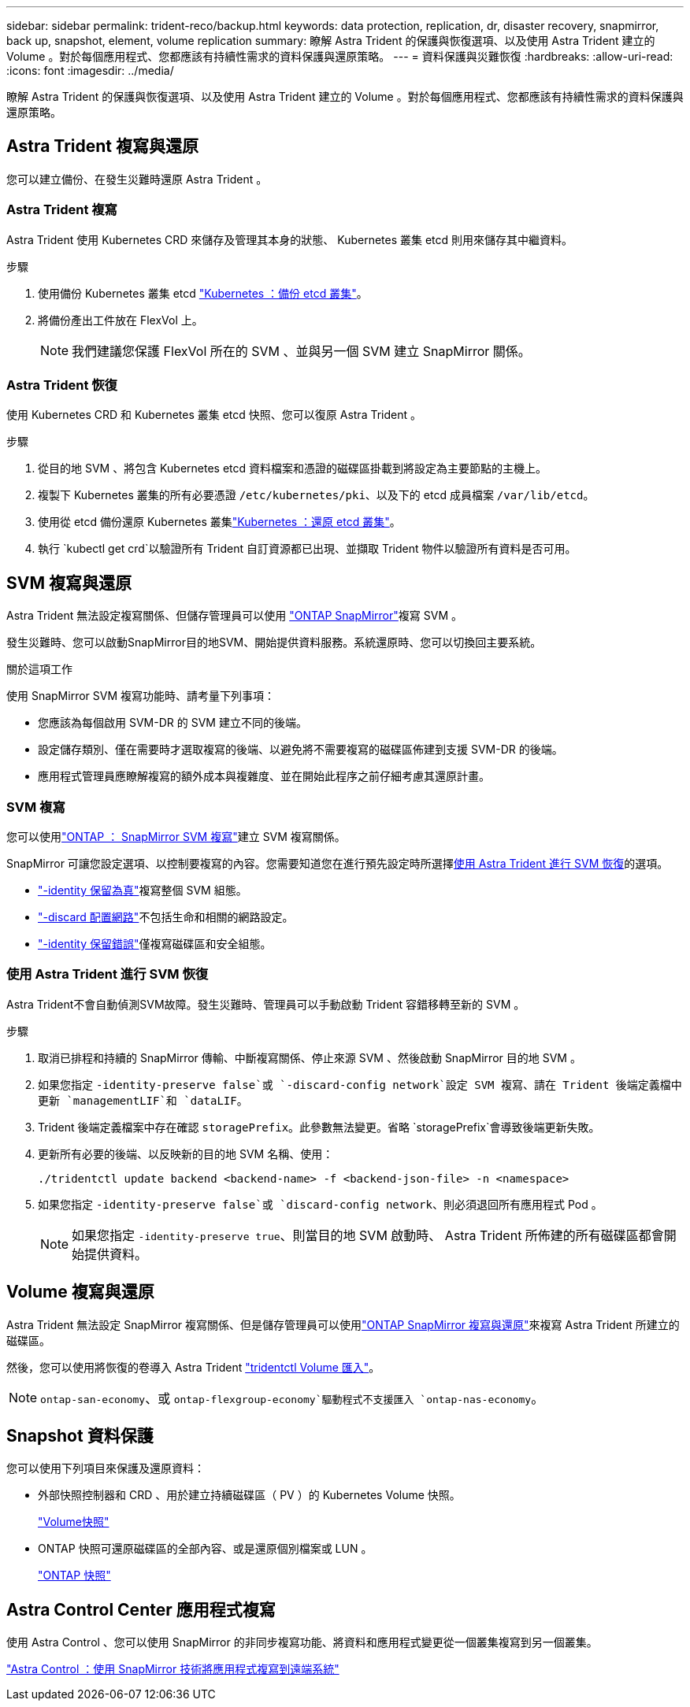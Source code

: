 ---
sidebar: sidebar 
permalink: trident-reco/backup.html 
keywords: data protection, replication, dr, disaster recovery, snapmirror, back up, snapshot, element, volume replication 
summary: 瞭解 Astra Trident 的保護與恢復選項、以及使用 Astra Trident 建立的 Volume 。對於每個應用程式、您都應該有持續性需求的資料保護與還原策略。 
---
= 資料保護與災難恢復
:hardbreaks:
:allow-uri-read: 
:icons: font
:imagesdir: ../media/


[role="lead"]
瞭解 Astra Trident 的保護與恢復選項、以及使用 Astra Trident 建立的 Volume 。對於每個應用程式、您都應該有持續性需求的資料保護與還原策略。



== Astra Trident 複寫與還原

您可以建立備份、在發生災難時還原 Astra Trident 。



=== Astra Trident 複寫

Astra Trident 使用 Kubernetes CRD 來儲存及管理其本身的狀態、 Kubernetes 叢集 etcd 則用來儲存其中繼資料。

.步驟
. 使用備份 Kubernetes 叢集 etcd link:https://kubernetes.io/docs/tasks/administer-cluster/configure-upgrade-etcd/#backing-up-an-etcd-cluster["Kubernetes ：備份 etcd 叢集"^]。
. 將備份產出工件放在 FlexVol 上。
+

NOTE: 我們建議您保護 FlexVol 所在的 SVM 、並與另一個 SVM 建立 SnapMirror 關係。





=== Astra Trident 恢復

使用 Kubernetes CRD 和 Kubernetes 叢集 etcd 快照、您可以復原 Astra Trident 。

.步驟
. 從目的地 SVM 、將包含 Kubernetes etcd 資料檔案和憑證的磁碟區掛載到將設定為主要節點的主機上。
. 複製下 Kubernetes 叢集的所有必要憑證 `/etc/kubernetes/pki`、以及下的 etcd 成員檔案 `/var/lib/etcd`。
. 使用從 etcd 備份還原 Kubernetes 叢集link:https://kubernetes.io/docs/tasks/administer-cluster/configure-upgrade-etcd/#restoring-an-etcd-cluster["Kubernetes ：還原 etcd 叢集"^]。
. 執行 `kubectl get crd`以驗證所有 Trident 自訂資源都已出現、並擷取 Trident 物件以驗證所有資料是否可用。




== SVM 複寫與還原

Astra Trident 無法設定複寫關係、但儲存管理員可以使用 https://docs.netapp.com/us-en/ontap/data-protection/snapmirror-svm-replication-concept.html["ONTAP SnapMirror"^]複寫 SVM 。

發生災難時、您可以啟動SnapMirror目的地SVM、開始提供資料服務。系統還原時、您可以切換回主要系統。

.關於這項工作
使用 SnapMirror SVM 複寫功能時、請考量下列事項：

* 您應該為每個啟用 SVM-DR 的 SVM 建立不同的後端。
* 設定儲存類別、僅在需要時才選取複寫的後端、以避免將不需要複寫的磁碟區佈建到支援 SVM-DR 的後端。
* 應用程式管理員應瞭解複寫的額外成本與複雜度、並在開始此程序之前仔細考慮其還原計畫。




=== SVM 複寫

您可以使用link:https://docs.netapp.com/us-en/ontap/data-protection/snapmirror-svm-replication-workflow-concept.html["ONTAP ： SnapMirror SVM 複寫"^]建立 SVM 複寫關係。

SnapMirror 可讓您設定選項、以控制要複寫的內容。您需要知道您在進行預先設定時所選擇<<使用 Astra Trident 進行 SVM 恢復>>的選項。

* link:https://docs.netapp.com/us-en/ontap/data-protection/replicate-entire-svm-config-task.html["-identity 保留為真"^]複寫整個 SVM 組態。
* link:https://docs.netapp.com/us-en/ontap/data-protection/exclude-lifs-svm-replication-task.html["-discard 配置網路"^]不包括生命和相關的網路設定。
* link:https://docs.netapp.com/us-en/ontap/data-protection/exclude-network-name-service-svm-replication-task.html["-identity 保留錯誤"^]僅複寫磁碟區和安全組態。




=== 使用 Astra Trident 進行 SVM 恢復

Astra Trident不會自動偵測SVM故障。發生災難時、管理員可以手動啟動 Trident 容錯移轉至新的 SVM 。

.步驟
. 取消已排程和持續的 SnapMirror 傳輸、中斷複寫關係、停止來源 SVM 、然後啟動 SnapMirror 目的地 SVM 。
. 如果您指定 `-identity-preserve false`或 `-discard-config network`設定 SVM 複寫、請在 Trident 後端定義檔中更新 `managementLIF`和 `dataLIF`。
. Trident 後端定義檔案中存在確認 `storagePrefix`。此參數無法變更。省略 `storagePrefix`會導致後端更新失敗。
. 更新所有必要的後端、以反映新的目的地 SVM 名稱、使用：
+
[listing]
----
./tridentctl update backend <backend-name> -f <backend-json-file> -n <namespace>
----
. 如果您指定 `-identity-preserve false`或 `discard-config network`、則必須退回所有應用程式 Pod 。
+

NOTE: 如果您指定 `-identity-preserve true`、則當目的地 SVM 啟動時、 Astra Trident 所佈建的所有磁碟區都會開始提供資料。





== Volume 複寫與還原

Astra Trident 無法設定 SnapMirror 複寫關係、但是儲存管理員可以使用link:https://docs.netapp.com/us-en/ontap/data-protection/snapmirror-disaster-recovery-concept.html["ONTAP SnapMirror 複寫與還原"^]來複寫 Astra Trident 所建立的磁碟區。

然後，您可以使用將恢復的卷導入 Astra Trident link:../trident-use/vol-import.html["tridentctl Volume 匯入"]。


NOTE:  `ontap-san-economy`、或 `ontap-flexgroup-economy`驅動程式不支援匯入 `ontap-nas-economy`。



== Snapshot 資料保護

您可以使用下列項目來保護及還原資料：

* 外部快照控制器和 CRD 、用於建立持續磁碟區（ PV ）的 Kubernetes Volume 快照。
+
link:../trident-use/vol-snapshots.html["Volume快照"]

* ONTAP 快照可還原磁碟區的全部內容、或是還原個別檔案或 LUN 。
+
link:https://docs.netapp.com/us-en/ontap/data-protection/manage-local-snapshot-copies-concept.html["ONTAP 快照"^]





== Astra Control Center 應用程式複寫

使用 Astra Control 、您可以使用 SnapMirror 的非同步複寫功能、將資料和應用程式變更從一個叢集複寫到另一個叢集。

link:https://docs.netapp.com/us-en/astra-control-center/use/replicate_snapmirror.html["Astra Control ：使用 SnapMirror 技術將應用程式複寫到遠端系統"^]
